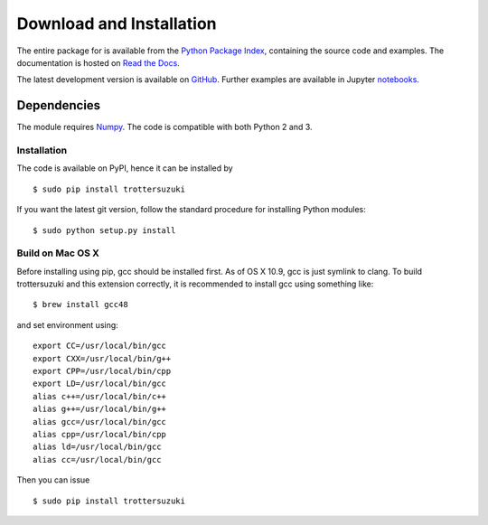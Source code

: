*************************
Download and Installation
*************************
The entire package for is available from the `Python Package Index <https://pypi.python.org/pypi/trottersuzuki>`_, containing the source code and examples. The documentation is hosted on `Read the Docs <http://trotter-suzuki-mpi.readthedocs.org/>`_.

The latest development version is available on `GitHub <https://github.com/trotter-suzuki-mpi/trotter-suzuki-mpi>`_. 
Further examples are available in Jupyter `notebooks <http://nbviewer.jupyter.org/github/trotter-suzuki-mpi/notebooks/tree/master/>`_.

Dependencies
============
The module requires `Numpy <http://www.numpy.org/>`_. The code is compatible with both Python 2 and 3. 

Installation
------------
The code is available on PyPI, hence it can be installed by

::

    $ sudo pip install trottersuzuki

If you want the latest git version, follow the standard procedure for installing Python modules:

::

    $ sudo python setup.py install

Build on Mac OS X
--------------------
Before installing using pip, gcc should be installed first. As of OS X 10.9, gcc is just symlink to clang. To build trottersuzuki and this extension correctly, it is recommended to install gcc using something like:
::
   
    $ brew install gcc48

and set environment using:
::
   
    export CC=/usr/local/bin/gcc
    export CXX=/usr/local/bin/g++
    export CPP=/usr/local/bin/cpp
    export LD=/usr/local/bin/gcc
    alias c++=/usr/local/bin/c++
    alias g++=/usr/local/bin/g++	
    alias gcc=/usr/local/bin/gcc
    alias cpp=/usr/local/bin/cpp
    alias ld=/usr/local/bin/gcc
    alias cc=/usr/local/bin/gcc

Then you can issue
::
   
    $ sudo pip install trottersuzuki
